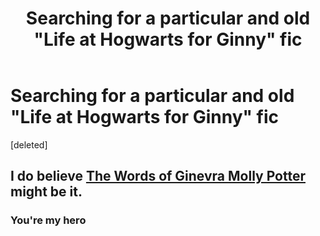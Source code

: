 #+TITLE: Searching for a particular and old "Life at Hogwarts for Ginny" fic

* Searching for a particular and old "Life at Hogwarts for Ginny" fic
:PROPERTIES:
:Score: 5
:DateUnix: 1376801990.0
:DateShort: 2013-Aug-18
:END:
[deleted]


** I do believe [[http://www.fanfiction.net/s/3728284/1/In-the-Words-of-Ginevra-Molly-Potter][The Words of Ginevra Molly Potter]] might be it.
:PROPERTIES:
:Author: AbsoluteBlack
:Score: 2
:DateUnix: 1376812676.0
:DateShort: 2013-Aug-18
:END:

*** You're my hero
:PROPERTIES:
:Author: gutseren
:Score: 1
:DateUnix: 1376842881.0
:DateShort: 2013-Aug-18
:END:
